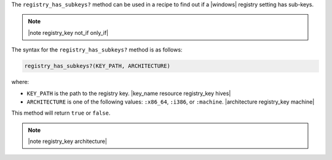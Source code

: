 .. The contents of this file are included in multiple topics.
.. This file should not be changed in a way that hinders its ability to appear in multiple documentation sets.

The ``registry_has_subkeys?`` method can be used in a recipe to find out if a |windows| registry setting has sub-keys. 

.. note:: |note registry_key not_if only_if|

The syntax for the ``registry_has_subkeys?`` method is as follows:

.. code-block:: ruby

   registry_has_subkeys?(KEY_PATH, ARCHITECTURE)

where:

* ``KEY_PATH`` is the path to the registry key. |key_name resource registry_key hives|
* ``ARCHITECTURE`` is one of the following values: ``:x86_64``, ``:i386``, or ``:machine``. |architecture registry_key machine|

This method will return ``true`` or ``false``.

.. note:: |note registry_key architecture|




